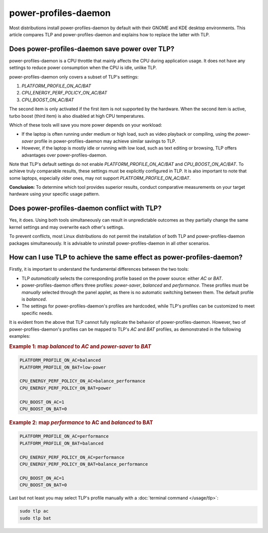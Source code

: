 power-profiles-daemon
=====================
Most distributions install power-profiles-daemon by default with their
GNOME and KDE desktop environments. This article compares TLP and
power-profiles-daemon and explains how to replace the latter with TLP.

Does power-profiles-daemon save power over TLP?
-----------------------------------------------
power-profiles-daemon is a CPU throttle that mainly affects the CPU
during application usage. It does not have any settings to reduce power
consumption when the CPU is idle, unlike TLP.

power-profiles-daemon only covers a subset of TLP's settings:

1. `PLATFORM_PROFILE_ON_AC/BAT`
2. `CPU_ENERGY_PERF_POLICY_ON_AC/BAT`
3. `CPU_BOOST_ON_AC/BAT`

The second item is only activated if the first item is not supported
by the hardware. When the second item is active, turbo boost (third item)
is also disabled at high CPU temperatures.

Which of these tools will save you more power depends on your workload:

* If the laptop is often running under medium or high load, such as video
  playback or compiling, using the `power-saver` profile
  in power-profiles-daemon may achieve similar savings to TLP.
* However, if the laptop is mostly idle or running with low load,
  such as text editing or browsing, TLP offers advantages over
  power-profiles-daemon.

Note that TLP's default settings do not enable `PLATFORM_PROFILE_ON_AC/BAT`
and `CPU_BOOST_ON_AC/BAT`. To achieve truly comparable results, these settings
must be explicitly configured in TLP.
It is also important to note that some laptops, especially older ones, may not
support `PLATFORM_PROFILE_ON_AC/BAT`.

**Conclusion:** To determine which tool provides superior results, conduct
comparative measurements on your target hardware using your specific usage
pattern.


Does power-profiles-daemon conflict with TLP?
---------------------------------------------
Yes, it does. Using both tools simultaneously can result in unpredictable
outcomes as they partially change the same kernel settings and may overwrite
each other's settings.

To prevent conflicts, most Linux distributions do not permit the
installation of both TLP and power-profiles-daemon packages simultaneously.
It is advisable to uninstall power-profiles-daemon in all other scenarios.


How can I use TLP to achieve the same effect as power-profiles-daemon?
----------------------------------------------------------------------
Firstly, it is important to understand the fundamental differences
between the two tools:

* TLP *automatically* selects the corresponding profile based on the power
  source: either `AC` or `BAT`.
* power-profiles-daemon offers three profiles: `power-saver`, `balanced`
  and `performance`. These profiles must be *manually* selected through
  the panel applet, as there is no automatic  switching between them.
  The default profile is `balanced`.
* The settings for power-profiles-daemon's profiles are hardcoded, while
  TLP's profiles can be customized to meet specific needs.

It is evident from the above that TLP cannot fully replicate the behavior
of power-profiles-daemon. However, two of power-profiles-daemon's profiles
can be mapped to TLP's `AC` and `BAT` profiles, as demonstrated in the
following examples:

.. rubric:: Example 1: map `balanced` to `AC` and `power-saver` to `BAT`

.. code-block:: none

    PLATFORM_PROFILE_ON_AC=balanced
    PLATFORM_PROFILE_ON_BAT=low-power

    CPU_ENERGY_PERF_POLICY_ON_AC=balance_performance
    CPU_ENERGY_PERF_POLICY_ON_BAT=power

    CPU_BOOST_ON_AC=1
    CPU_BOOST_ON_BAT=0

.. rubric:: Example 2: map `performance` to AC and `balanced` to BAT

.. code-block:: none

    PLATFORM_PROFILE_ON_AC=performance
    PLATFORM_PROFILE_ON_BAT=balanced

    CPU_ENERGY_PERF_POLICY_ON_AC=performance
    CPU_ENERGY_PERF_POLICY_ON_BAT=balance_performance

    CPU_BOOST_ON_AC=1
    CPU_BOOST_ON_BAT=0

Last but not least you may select TLP's profile manually with a
:doc:`terminal command </usage/tlp>`:

.. code-block:: sh

    sudo tlp ac
    sudo tlp bat


.. seealso::

    * Settings: :doc:`/settings/platform`
    * Settings: :doc:`/settings/processor`
    * :doc:`/support/optimizing`
    * `TLP Issue #564 <https://github.com/linrunner/TLP/issues/564>`_
    * `power-profiles-daemon <https://gitlab.freedesktop.org/hadess/power-profiles-daemon>`_
      - Project homepage
